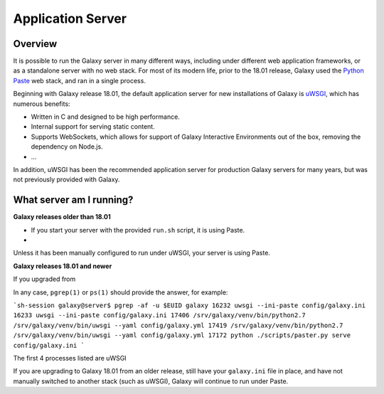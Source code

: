 Application Server
========================================

Overview
----------------------------

It is possible to run the Galaxy server in many different ways, including under different web application frameworks, or
as a standalone server with no web stack. For most of its modern life, prior to the 18.01 release, Galaxy used the
`Python Paste`_ web stack, and ran in a single process.

Beginning with Galaxy release 18.01, the default application server for new installations of Galaxy is `uWSGI`_, which
has numerous benefits:

- Written in C and designed to be high performance.
- Internal support for serving static content.
- Supports WebSockets, which allows for support of Galaxy Interactive Environments out of the box, removing the
  dependency on Node.js.
- ...

In addition, uWSGI has been the recommended application server for production Galaxy servers for many years, but was not
previously provided with Galaxy.

What server am I running?
----------------------------

**Galaxy releases older than 18.01**

- If you start your server with the provided ``run.sh`` script, it is using Paste.
- 

Unless it has been manually configured to run under uWSGI, your server is using Paste.

**Galaxy releases 18.01 and newer**

If you upgraded from 

In any case, ``pgrep(1)`` or ``ps(1)`` should provide the answer, for example:

```sh-session
galaxy@server$ pgrep -af -u $EUID galaxy
16232 uwsgi --ini-paste config/galaxy.ini
16233 uwsgi --ini-paste config/galaxy.ini
17406 /srv/galaxy/venv/bin/python2.7 /srv/galaxy/venv/bin/uwsgi --yaml config/galaxy.yml
17419 /srv/galaxy/venv/bin/python2.7 /srv/galaxy/venv/bin/uwsgi --yaml config/galaxy.yml
17172 python ./scripts/paster.py serve config/galaxy.ini
```

The first 4 processes listed are uWSGI



If you are upgrading to Galaxy 18.01
from an older release, still have your ``galaxy.ini`` file in place, and have not manually switched to another stack
(such as uWSGI), Galaxy will continue to run under Paste.

.. _Python Paste: http://paste.readthedocs.io/
.. _uWSGI: https://uwsgi-docs.readthedocs.io/
